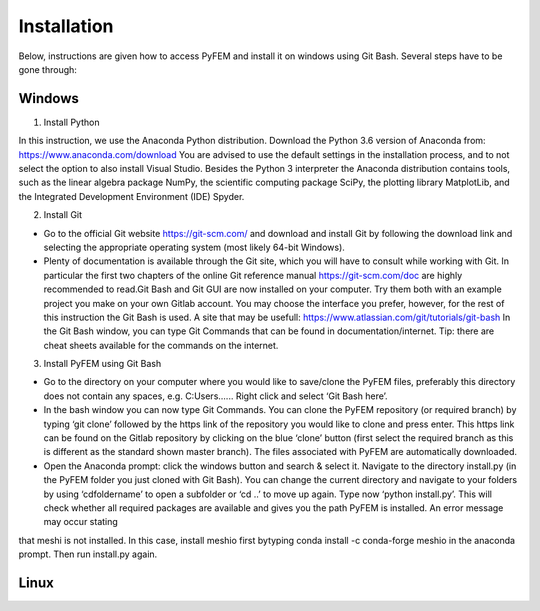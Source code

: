 Installation
============

Below, instructions are given how to access PyFEM and install it on windows using Git Bash. Several steps have to be gone through:

Windows
-------

1. Install Python

In this instruction, we use the Anaconda Python distribution. 
Download the Python 3.6 version of Anaconda from: https://www.anaconda.com/download 
You are advised to use the default settings in the installation process, and to not select 
the option to also install Visual Studio. Besides the Python 3 interpreter the Anaconda 
distribution contains tools, such as the linear algebra package NumPy, the scientific 
computing package SciPy, the plotting library MatplotLib, and the Integrated Development 
Environment (IDE) Spyder. 

2. Install Git

* Go to the official Git website https://git-scm.com/ and download and install Git by following the download link and selecting the appropriate operating system (most likely 64-bit Windows). 
* Plenty of documentation is available through the Git site, which you will have to consult while working with Git. In particular the first two chapters of the online Git reference manual https://git-scm.com/doc are highly recommended to read.Git Bash and Git GUI are now installed on your computer. Try them both with an example project you make on your own Gitlab account. You may choose the interface you prefer, however, for the rest of this instruction the Git Bash is used. A site that may be usefull: https://www.atlassian.com/git/tutorials/git-bash In the Git Bash window, you can type Git Commands that can be found in documentation/internet. Tip: there are cheat sheets  available for the commands on the internet.

3. Install PyFEM using Git Bash

* Go to the directory on your computer where you would like to save/clone the PyFEM files, preferably this directory does not contain any spaces, e.g. C:\Users\...... Right click and select ‘Git Bash here’. 
* In the bash window you can now type   Git Commands. You can clone the PyFEM repository (or required branch) by typing ‘git clone’ followed by the https link of the repository you would like to clone and press enter. This https link can be found on the Gitlab repository by clicking on the blue ‘clone’ button (first select the required branch as this is different as the standard shown master branch). The files associated with PyFEM are automatically downloaded.  
* Open the Anaconda prompt: click the windows button and search & select it. Navigate to the directory install.py  (in the PyFEM folder you just cloned with Git Bash). You can change the current directory and navigate to your folders by using ‘cdfoldername’ to open a subfolder or ‘cd ..’ to move up again. Type now ‘python install.py’. This will check whether all required packages are available and gives you the path PyFEM is installed. An error message may occur stating 
that meshi is not installed. In this case, install meshio first bytyping conda install -c conda-forge meshio in the anaconda prompt. Then run install.py again. 

Linux
-----
